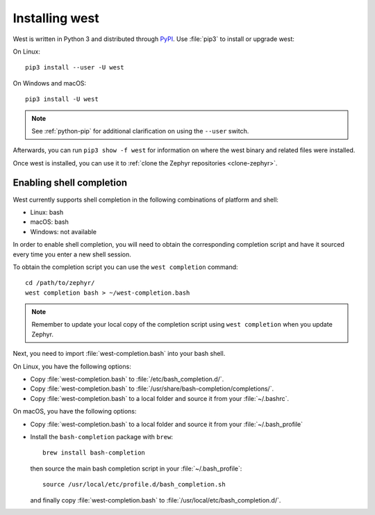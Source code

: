 .. _west-install:

Installing west
###############

West is written in Python 3 and distributed through `PyPI`_.
Use :file:`pip3` to install or upgrade west:

On Linux::

  pip3 install --user -U west

On Windows and macOS::

  pip3 install -U west

.. note::
   See :ref:`python-pip` for additional clarification on using the
   ``--user`` switch.

Afterwards, you can run ``pip3 show -f west`` for information on where the west
binary and related files were installed.

Once west is installed, you can use it to :ref:`clone the Zephyr repositories
<clone-zephyr>`.

.. _west-shell-completion:

Enabling shell completion
*************************

West currently supports shell completion in the following combinations of
platform and shell:

* Linux: bash
* macOS: bash
* Windows: not available

In order to enable shell completion, you will need to obtain the corresponding
completion script and have it sourced every time you enter a new shell session.

To obtain the completion script you can use the ``west completion`` command::

   cd /path/to/zephyr/
   west completion bash > ~/west-completion.bash

.. note::

   Remember to update your local copy of the completion script using ``west
   completion`` when you update Zephyr.

Next, you need to import :file:`west-completion.bash` into your bash shell.

On Linux, you have the following options:

* Copy :file:`west-completion.bash` to :file:`/etc/bash_completion.d/`.
* Copy :file:`west-completion.bash` to
  :file:`/usr/share/bash-completion/completions/`.
* Copy :file:`west-completion.bash` to a local folder and source it from your
  :file:`~/.bashrc`.

On macOS, you have the following options:

* Copy :file:`west-completion.bash` to a local folder and source it from your
  :file:`~/.bash_profile`
* Install the ``bash-completion`` package with ``brew``::

    brew install bash-completion

  then source the main bash completion script in your :file:`~/.bash_profile`::

    source /usr/local/etc/profile.d/bash_completion.sh

  and finally copy :file:`west-completion.bash` to
  :file:`/usr/local/etc/bash_completion.d/`.

.. _PyPI:
   https://pypi.org/project/west/
